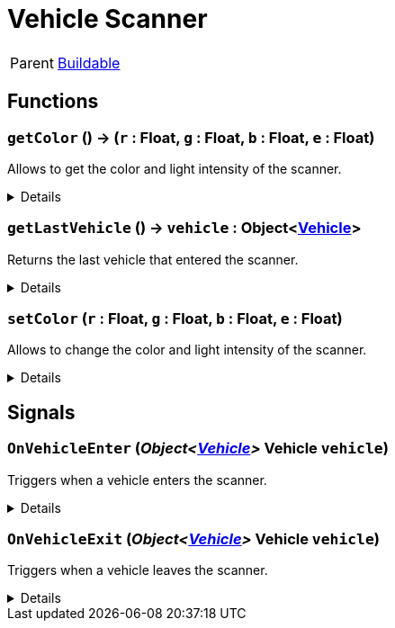 = Vehicle Scanner
:table-caption!:

[cols="1,5a",separator="!"]
!===
! Parent
! xref:/reflection/classes/Buildable.adoc[Buildable]
!===



// tag::interface[]

== Functions

// tag::func-getColor-title[]
=== `getColor` () -> (`r` : Float, `g` : Float, `b` : Float, `e` : Float)
// tag::func-getColor[]

Allows to get the color and light intensity of the scanner.

[%collapsible]
====
[cols="1,5a",separator="!"]
!===
! Flags
! +++<span style='color:#bb2828'><i>RuntimeSync</i></span> <span style='color:#bb2828'><i>RuntimeParallel</i></span> <span style='color:#5dafc5'><i>MemberFunc</i></span>+++

! Display Name ! Get Color
!===

.Return Values
[%header,cols="1,1,4a",separator="!"]
!===
!Name !Type !Description

! *Red* `r`
! Float
! The red part of the color in which the scanner glows. (0.0 - 1.0)

! *Green* `g`
! Float
! The green part of the color in which the scanner glows. (0.0 - 1.0)

! *Blue* `b`
! Float
! The blue part of the color in which the scanner glows. (0.0 - 1.0)

! *Emissive* `e`
! Float
! The light intensity of the scanner. (0.0 - 5.0)
!===

====
// end::func-getColor[]
// end::func-getColor-title[]
// tag::func-getLastVehicle-title[]
=== `getLastVehicle` () -> `vehicle` : Object<xref:/reflection/classes/Vehicle.adoc[Vehicle]>
// tag::func-getLastVehicle[]

Returns the last vehicle that entered the scanner.

[%collapsible]
====
[cols="1,5a",separator="!"]
!===
! Flags
! +++<span style='color:#bb2828'><i>RuntimeSync</i></span> <span style='color:#bb2828'><i>RuntimeParallel</i></span> <span style='color:#5dafc5'><i>MemberFunc</i></span>+++

! Display Name ! Get Last Vehicle
!===

.Return Values
[%header,cols="1,1,4a",separator="!"]
!===
!Name !Type !Description

! *Vehicle* `vehicle`
! Object<xref:/reflection/classes/Vehicle.adoc[Vehicle]>
! The vehicle that entered the scanner. null if it has already left the scanner.
!===

====
// end::func-getLastVehicle[]
// end::func-getLastVehicle-title[]
// tag::func-setColor-title[]
=== `setColor` (`r` : Float, `g` : Float, `b` : Float, `e` : Float)
// tag::func-setColor[]

Allows to change the color and light intensity of the scanner.

[%collapsible]
====
[cols="1,5a",separator="!"]
!===
! Flags
! +++<span style='color:#bb2828'><i>RuntimeSync</i></span> <span style='color:#bb2828'><i>RuntimeParallel</i></span> <span style='color:#bb2828'><i>RuntimeAsync</i></span> <span style='color:#5dafc5'><i>MemberFunc</i></span>+++

! Display Name ! Set Color
!===

.Parameters
[%header,cols="1,1,4a",separator="!"]
!===
!Name !Type !Description

! *Red* `r`
! Float
! The red part of the color in which the scanner glows. (0.0 - 1.0)

! *Green* `g`
! Float
! The green part of the color in which the scanner glows. (0.0 - 1.0)

! *Blue* `b`
! Float
! The blue part of the color in which the scanner glows. (0.0 - 1.0)

! *Emissive* `e`
! Float
! The light intensity of the scanner. (0.0 - 5.0)
!===

====
// end::func-setColor[]
// end::func-setColor-title[]

== Signals

=== `OnVehicleEnter` (_Object<xref:/reflection/classes/Vehicle.adoc[Vehicle]>_ *Vehicle* `vehicle`)

Triggers when a vehicle enters the scanner.

[%collapsible]
====
.Parameters
[%header,cols="1,1,4a",separator="!"]
!===
!Name !Type !Description

! *Vehicle* `vehicle`
! Object<xref:/reflection/classes/Vehicle.adoc[Vehicle]>
! The vehicle that entered the scanner.
!===
====

=== `OnVehicleExit` (_Object<xref:/reflection/classes/Vehicle.adoc[Vehicle]>_ *Vehicle* `vehicle`)

Triggers when a vehicle leaves the scanner.

[%collapsible]
====
.Parameters
[%header,cols="1,1,4a",separator="!"]
!===
!Name !Type !Description

! *Vehicle* `vehicle`
! Object<xref:/reflection/classes/Vehicle.adoc[Vehicle]>
! The vehicle that left the scanner.
!===
====


// end::interface[]

